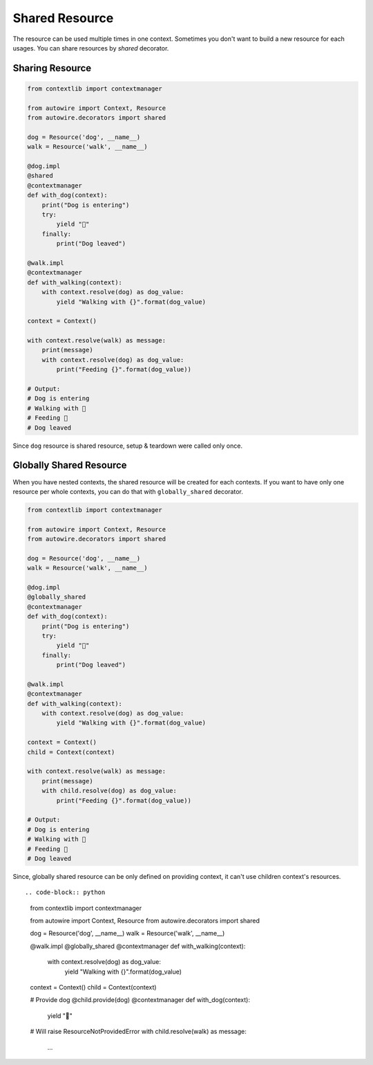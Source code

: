 Shared Resource
===============

The resource can be used multiple times in one context.
Sometimes you don't want to build a new resource for each usages.
You can share resources by `shared` decorator.


Sharing Resource
----------------


.. code-block:: python

    from contextlib import contextmanager

    from autowire import Context, Resource
    from autowire.decorators import shared

    dog = Resource('dog', __name__)
    walk = Resource('walk', __name__)

    @dog.impl
    @shared
    @contextmanager
    def with_dog(context):
        print("Dog is entering")
        try:
            yield "🐶"
        finally:
            print("Dog leaved")

    @walk.impl
    @contextmanager
    def with_walking(context):
        with context.resolve(dog) as dog_value:
            yield "Walking with {}".format(dog_value)

    context = Context()

    with context.resolve(walk) as message:
        print(message)
        with context.resolve(dog) as dog_value:
            print("Feeding {}".format(dog_value))

    # Output:
    # Dog is entering
    # Walking with 🐶
    # Feeding 🐶
    # Dog leaved

Since ``dog`` resource is shared resource, setup & teardown were called only once.


Globally Shared Resource
------------------------

When you have nested contexts, the shared resource will be created for each contexts.
If you want to have only one resource per whole contexts, you can do that with
``globally_shared`` decorator.


.. code-block:: python

    from contextlib import contextmanager

    from autowire import Context, Resource
    from autowire.decorators import shared

    dog = Resource('dog', __name__)
    walk = Resource('walk', __name__)

    @dog.impl
    @globally_shared
    @contextmanager
    def with_dog(context):
        print("Dog is entering")
        try:
            yield "🐶"
        finally:
            print("Dog leaved")

    @walk.impl
    @contextmanager
    def with_walking(context):
        with context.resolve(dog) as dog_value:
            yield "Walking with {}".format(dog_value)

    context = Context()
    child = Context(context)

    with context.resolve(walk) as message:
        print(message)
        with child.resolve(dog) as dog_value:
            print("Feeding {}".format(dog_value))

    # Output:
    # Dog is entering
    # Walking with 🐶
    # Feeding 🐶
    # Dog leaved

Since, globally shared resource can be only defined on providing context, it can't use
children context's resources. ::

.. code-block:: python

    from contextlib import contextmanager

    from autowire import Context, Resource
    from autowire.decorators import shared

    dog = Resource('dog', __name__)
    walk = Resource('walk', __name__)

    @walk.impl
    @globally_shared
    @contextmanager
    def with_walking(context):
        with context.resolve(dog) as dog_value:
            yield "Walking with {}".format(dog_value)

    context = Context()
    child = Context(context)

    # Provide dog
    @child.provide(dog)
    @contextmanager
    def with_dog(context):
        yield "🐶"

    # Will raise ResourceNotProvidedError
    with child.resolve(walk) as message:
        ...
